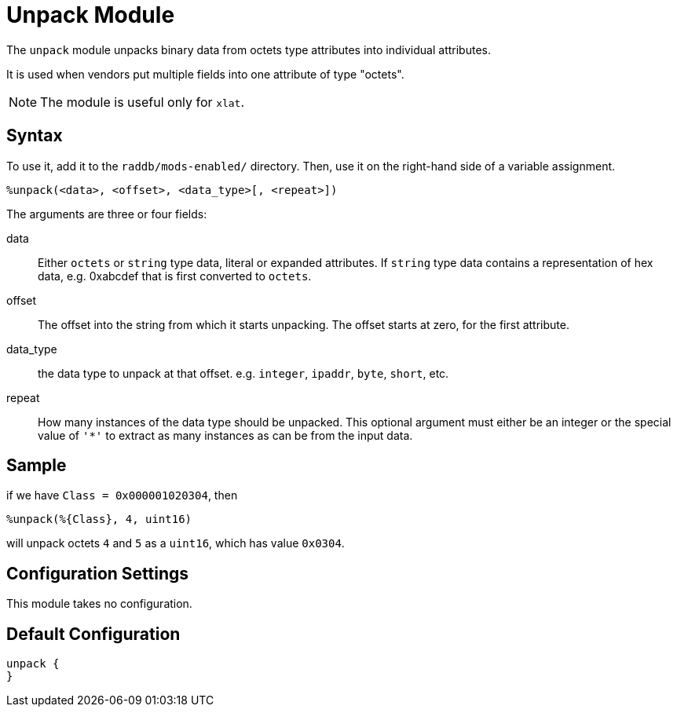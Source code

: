 



= Unpack Module

The `unpack` module unpacks binary data from octets type attributes
into individual attributes.

It is used when vendors put multiple fields into one attribute
of type "octets".

NOTE: The module is useful only for `xlat`.



## Syntax

To use it, add it to the `raddb/mods-enabled/` directory.  Then,
use it on the right-hand side of a variable assignment.

 %unpack(<data>, <offset>, <data_type>[, <repeat>])

The arguments are three or four fields:

data::

Either `octets` or `string` type data, literal or expanded attributes.
If `string` type data contains a representation of hex data, e.g. 0xabcdef
that is first converted to `octets`.

offset::

The offset into the string from which it starts unpacking. The offset starts
at zero, for the first attribute.

data_type::

the data type to unpack at that offset. e.g. `integer`, `ipaddr`, `byte`, `short`, etc.

repeat::

How many instances of the data type should be unpacked.  This optional argument
must either be an integer or the special value of `'*'` to extract as many instances
as can be from the input data.


## Sample

if we have `Class = 0x000001020304`, then

  %unpack(%{Class}, 4, uint16)

will unpack octets `4` and `5` as a `uint16`, which has value `0x0304`.



## Configuration Settings

This module takes no configuration.


== Default Configuration

```
unpack {
}
```

// Copyright (C) 2025 Network RADIUS SAS.  Licenced under CC-by-NC 4.0.
// This documentation was developed by Network RADIUS SAS.

